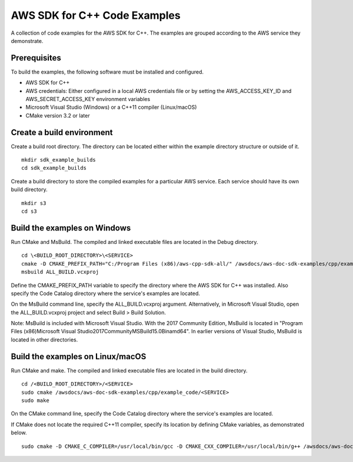 .. Copyright 2010-2019 Amazon.com, Inc. or its affiliates. All Rights Reserved.

   This work is licensed under a Creative Commons Attribution-NonCommercial-ShareAlike 4.0
   International License (the "License"). You may not use this file except in compliance with the
   License. A copy of the License is located at http://creativecommons.org/licenses/by-nc-sa/4.0/.

   This file is distributed on an "AS IS" BASIS, WITHOUT WARRANTIES OR CONDITIONS OF ANY KIND,
   either express or implied. See the License for the specific language governing permissions and
   limitations under the License.

#############################
AWS SDK for C++ Code Examples
#############################

A collection of code examples for the AWS SDK for C++. The examples are grouped
according to the AWS service they demonstrate.

Prerequisites
=============

To build the examples, the following software must be installed and configured.

* AWS SDK for C++
* AWS credentials: Either configured in a local AWS credentials file or by 
  setting the AWS_ACCESS_KEY_ID and AWS_SECRET_ACCESS_KEY environment variables
* Microsoft Visual Studio (Windows) or a C++11 compiler (Linux/macOS)
* CMake version 3.2 or later

Create a build environment
==========================

Create a build root directory. The directory can be located either within 
the example directory structure or outside of it.

::

    mkdir sdk_example_builds
    cd sdk_example_builds

Create a build directory to store the compiled examples for a particular 
AWS service. Each service should have its own build directory.

::

    mkdir s3
    cd s3

Build the examples on Windows
=============================

Run CMake and MsBuild. The compiled and linked executable files are
located in the Debug directory.

::

    cd \<BUILD_ROOT_DIRECTORY>\<SERVICE>
    cmake -D CMAKE_PREFIX_PATH="C:/Program Files (x86)/aws-cpp-sdk-all/" /awsdocs/aws-doc-sdk-examples/cpp/example_code/<SERVICE>
    msbuild ALL_BUILD.vcxproj

Define the CMAKE_PREFIX_PATH variable to specify the directory 
where the AWS SDK for C++ was installed. Also specify the Code Catalog
directory where the service's examples are located.

On the MsBuild command line, specify the ALL_BUILD.vcxproj argument. 
Alternatively, in Microsoft Visual Studio, open the ALL_BUILD.vcxproj 
project and select Build > Build Solution.

Note: MsBuild is included with Microsoft Visual Studio. With the 2017 Community Edition, 
MsBuild is located in "\Program Files (x86)\Microsoft Visual Studio\2017\Community\MSBuild\15.0\Bin\amd64\".
In earlier versions of Visual Studio, MsBuild is located in other directories.

Build the examples on Linux/macOS
=================================

Run CMake and make. The compiled and linked executable files are
located in the build directory.

::

    cd /<BUILD_ROOT_DIRECTORY>/<SERVICE>
    sudo cmake /awsdocs/aws-doc-sdk-examples/cpp/example_code/<SERVICE>
    sudo make

On the CMake command line, specify the Code Catalog directory where
the service's examples are located.

If CMake does not locate the required C++11 compiler, specify its location
by defining CMake variables, as demonstrated below.

::

    sudo cmake -D CMAKE_C_COMPILER=/usr/local/bin/gcc -D CMAKE_CXX_COMPILER=/usr/local/bin/g++ /awsdocs/aws-doc-sdk-examples/cpp/example_code/<SERVICE>
